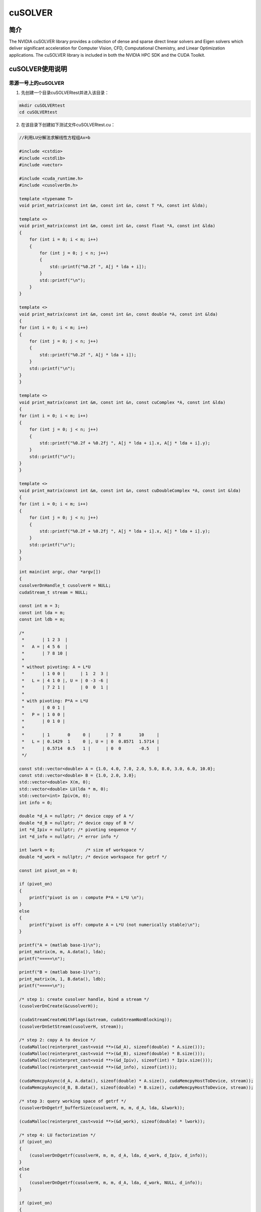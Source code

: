 .. _cusolver:

cuSOLVER
==========

简介
----

The NVIDIA cuSOLVER library provides a collection of dense and sparse direct linear solvers and Eigen solvers which deliver significant acceleration for Computer Vision, CFD, Computational Chemistry, and Linear Optimization applications. The cuSOLVER library is included in both the NVIDIA HPC SDK and the CUDA Toolkit.



cuSOLVER使用说明
-----------------------------

思源一号上的cuSOLVER
~~~~~~~~~~~~~~~~~~~~~~~~~~~~~~~~~~~~~

1. 先创建一个目录cuSOLVERtest并进入该目录：

.. code::

    mkdir cuSOLVERtest
    cd cuSOLVERtest

2. 在该目录下创建如下测试文件cuSOLVERtest.cu：

.. code::

    //利用LU分解法求解线性方程组Ax=b

    #include <cstdio>
    #include <cstdlib>
    #include <vector>

    #include <cuda_runtime.h>
    #include <cusolverDn.h>

    template <typename T>
    void print_matrix(const int &m, const int &n, const T *A, const int &lda);

    template <>
    void print_matrix(const int &m, const int &n, const float *A, const int &lda)
    {
        for (int i = 0; i < m; i++)
        {
            for (int j = 0; j < n; j++)
            {
                std::printf("%0.2f ", A[j * lda + i]);
            }
            std::printf("\n");
        }
    }

    template <>
    void print_matrix(const int &m, const int &n, const double *A, const int &lda)
    {
    for (int i = 0; i < m; i++)
    {
        for (int j = 0; j < n; j++)
        {
            std::printf("%0.2f ", A[j * lda + i]);
        }
        std::printf("\n");
    }
    }

    template <>
    void print_matrix(const int &m, const int &n, const cuComplex *A, const int &lda)
    {
    for (int i = 0; i < m; i++)
    {
        for (int j = 0; j < n; j++)
        {
            std::printf("%0.2f + %0.2fj ", A[j * lda + i].x, A[j * lda + i].y);
        }
        std::printf("\n");
    }
    }

    template <>
    void print_matrix(const int &m, const int &n, const cuDoubleComplex *A, const int &lda)
    {
    for (int i = 0; i < m; i++)
    {
        for (int j = 0; j < n; j++)
        {
            std::printf("%0.2f + %0.2fj ", A[j * lda + i].x, A[j * lda + i].y);
        }
        std::printf("\n");
    }
    }

    int main(int argc, char *argv[])
    {
    cusolverDnHandle_t cusolverH = NULL;
    cudaStream_t stream = NULL;

    const int m = 3;
    const int lda = m;
    const int ldb = m;

    /*
     *       | 1 2 3  |
     *   A = | 4 5 6  |
     *       | 7 8 10 |
     *
     * without pivoting: A = L*U
     *       | 1 0 0 |      | 1  2  3 |
     *   L = | 4 1 0 |, U = | 0 -3 -6 |
     *       | 7 2 1 |      | 0  0  1 |
     *
     * with pivoting: P*A = L*U
     *       | 0 0 1 |
     *   P = | 1 0 0 |
     *       | 0 1 0 |
     *
     *       | 1       0     0 |      | 7  8       10     |
     *   L = | 0.1429  1     0 |, U = | 0  0.8571  1.5714 |
     *       | 0.5714  0.5   1 |      | 0  0       -0.5   |
     */

    const std::vector<double> A = {1.0, 4.0, 7.0, 2.0, 5.0, 8.0, 3.0, 6.0, 10.0};
    const std::vector<double> B = {1.0, 2.0, 3.0};
    std::vector<double> X(m, 0);
    std::vector<double> LU(lda * m, 0);
    std::vector<int> Ipiv(m, 0);
    int info = 0;

    double *d_A = nullptr; /* device copy of A */
    double *d_B = nullptr; /* device copy of B */
    int *d_Ipiv = nullptr; /* pivoting sequence */
    int *d_info = nullptr; /* error info */

    int lwork = 0;            /* size of workspace */
    double *d_work = nullptr; /* device workspace for getrf */

    const int pivot_on = 0;

    if (pivot_on)
    {
        printf("pivot is on : compute P*A = L*U \n");
    }
    else
    {
        printf("pivot is off: compute A = L*U (not numerically stable)\n");
    }

    printf("A = (matlab base-1)\n");
    print_matrix(m, m, A.data(), lda);
    printf("=====\n");

    printf("B = (matlab base-1)\n");
    print_matrix(m, 1, B.data(), ldb);
    printf("=====\n");

    /* step 1: create cusolver handle, bind a stream */
    (cusolverDnCreate(&cusolverH));

    (cudaStreamCreateWithFlags(&stream, cudaStreamNonBlocking));
    (cusolverDnSetStream(cusolverH, stream));

    /* step 2: copy A to device */
    (cudaMalloc(reinterpret_cast<void **>(&d_A), sizeof(double) * A.size()));
    (cudaMalloc(reinterpret_cast<void **>(&d_B), sizeof(double) * B.size()));
    (cudaMalloc(reinterpret_cast<void **>(&d_Ipiv), sizeof(int) * Ipiv.size()));
    (cudaMalloc(reinterpret_cast<void **>(&d_info), sizeof(int)));

    (cudaMemcpyAsync(d_A, A.data(), sizeof(double) * A.size(), cudaMemcpyHostToDevice, stream));
    (cudaMemcpyAsync(d_B, B.data(), sizeof(double) * B.size(), cudaMemcpyHostToDevice, stream));

    /* step 3: query working space of getrf */
    (cusolverDnDgetrf_bufferSize(cusolverH, m, m, d_A, lda, &lwork));

    (cudaMalloc(reinterpret_cast<void **>(&d_work), sizeof(double) * lwork));

    /* step 4: LU factorization */
    if (pivot_on)
    {
        (cusolverDnDgetrf(cusolverH, m, m, d_A, lda, d_work, d_Ipiv, d_info));
    }
    else
    {
        (cusolverDnDgetrf(cusolverH, m, m, d_A, lda, d_work, NULL, d_info));
    }

    if (pivot_on)
    {
        (cudaMemcpyAsync(Ipiv.data(), d_Ipiv, sizeof(int) * Ipiv.size(), cudaMemcpyDeviceToHost, stream));
    }
    (cudaMemcpyAsync(LU.data(), d_A, sizeof(double) * A.size(), cudaMemcpyDeviceToHost, stream));
    (cudaMemcpyAsync(&info, d_info, sizeof(int), cudaMemcpyDeviceToHost, stream));

    (cudaStreamSynchronize(stream));

    if (0 > info)
    {
        printf("%d-th parameter is wrong \n", -info);
        exit(1);
    }
    if (pivot_on)
    {
        printf("pivoting sequence, matlab base-1\n");
        for (int j = 0; j < m; j++)
        {
            printf("Ipiv(%d) = %d\n", j + 1, Ipiv[j]);
        }
    }
    printf("L and U = (matlab base-1)\n");
    print_matrix(m, m, LU.data(), lda);
    printf("=====\n");

    /*
     * step 5: solve A*X = B
     *       | 1 |       | -0.3333 |
     *   B = | 2 |,  X = |  0.6667 |
     *       | 3 |       |  0      |
     *
     */
    if (pivot_on)
    {
        (cusolverDnDgetrs(cusolverH, CUBLAS_OP_N, m, 1, d_A, lda, d_Ipiv, d_B, ldb, d_info));
    }
    else
    {
        (cusolverDnDgetrs(cusolverH, CUBLAS_OP_N, m, 1, d_A, lda, NULL, d_B, ldb, d_info));
    }

    (cudaMemcpyAsync(X.data(), d_B, sizeof(double) * X.size(), cudaMemcpyDeviceToHost, stream));
    (cudaStreamSynchronize(stream));

    printf("X = (matlab base-1)\n");
    print_matrix(m, 1, X.data(), ldb);
    printf("=====\n");

    /* free resources */
    (cudaFree(d_A));
    (cudaFree(d_B));
    (cudaFree(d_Ipiv));
    (cudaFree(d_info));
    (cudaFree(d_work));

    (cusolverDnDestroy(cusolverH));

    (cudaStreamDestroy(stream));

    (cudaDeviceReset());

    return EXIT_SUCCESS;
    }




3. 在该目录下创建如下作业提交脚本cuSOLVERtest.slurm:

.. code::

    #!/bin/bash

    #SBATCH --job-name=cuSOLVERtest        # 作业名
    #SBATCH --partition=a100             # a100 队列
    #SBATCH -N 1
    #SBATCH --ntasks-per-node=1
    #SBATCH --cpus-per-task=1            # 1:1 的 GPU:CPU 配比
    #SBATCH --gres=gpu:1                 # 1 块 GPU
    #SBATCH --output=%j.out
    #SBATCH --error=%j.err

    module load cuda/11.5.0
    module load gcc/11.2.0

    nvcc cuSOLVERtest.cu -o cuSOLVERtest -lcusolver
    ./cuSOLVERtest

4. 使用如下命令提交作业：

.. code::

  sbatch cuSOLVERtest.slurm

5. 作业完成后在.out文件中可看到如下结果：

.. code::

    pivot is off: compute A = L*U (not numerically stable)
    A = (matlab base-1)
    1.00 2.00 3.00
    4.00 5.00 6.00
    7.00 8.00 10.00
    =====
    B = (matlab base-1)
    1.00
    2.00
    3.00
    =====
    L and U = (matlab base-1)
    1.00 2.00 3.00
    4.00 -3.00 -6.00
    7.00 2.00 1.00
    =====
    X = (matlab base-1)
    -0.33
    0.67
    0.00
    =====



pi2.0上的cuSOLVER
~~~~~~~~~~~~~~~~~~~~~~~~~~~~~~~~~~~~~

1. 此步骤和上文完全相同；



2. 此步骤和上文完全相同；



3. 在该目录下创建如下作业提交脚本cuSOLVERtest.slurm:

.. code::

    #!/bin/bash

    #SBATCH --job-name=cuSOLVERStest        # 作业名
    #SBATCH --partition=dgx2             # dgx2 队列
    #SBATCH -N 1
    #SBATCH --ntasks-per-node=1
    #SBATCH --cpus-per-task=1            # 1:1 的 GPU:CPU 配比
    #SBATCH --gres=gpu:1                 # 1 块 GPU
    #SBATCH --output=%j.out
    #SBATCH --error=%j.err

    module load cuda/11.6.2-gcc-8.3.0
    module load gcc/8.3.0

    nvcc cuSOLVERtest.cu -o cuSOLVERtest -lcusolver
    ./cuSOLVERtest

4. 使用如下命令提交作业：

.. code::

  sbatch cuSOLVERtest.slurm

5. 作业完成后在.out文件中可看到如下结果：

.. code::

    pivot is off: compute A = L*U (not numerically stable)
    A = (matlab base-1)
    1.00 2.00 3.00
    4.00 5.00 6.00
    7.00 8.00 10.00
    =====
    B = (matlab base-1)
    1.00
    2.00
    3.00
    =====
    L and U = (matlab base-1)
    1.00 2.00 3.00
    4.00 -3.00 -6.00
    7.00 2.00 1.00
    =====
    X = (matlab base-1)
    -0.33
    0.67
    0.00
    =====






参考资料
-----------

-  `cuSOLVER 官网 <https://docs.nvidia.com/cuda/cusolver/index.html>`__
-  `cuSOLVER github <https://github.com/NVIDIA/CUDALibrarySamples/tree/master/cuSOLVER>`__

